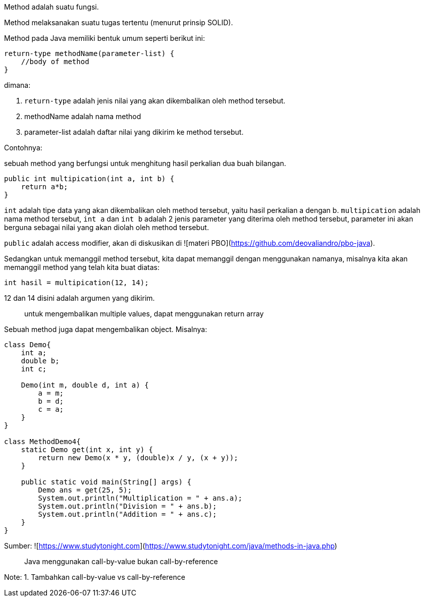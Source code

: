 :page-title     : Method
:page-signed-by : Deo Valiandro. M <valiandrod@gmail.com>
:page-layout    : default
:page-category  : pp

Method adalah suatu fungsi.

Method melaksanakan suatu tugas tertentu (menurut prinsip SOLID).

Method pada Java memiliki bentuk umum seperti berikut ini:

```java
return-type methodName(parameter-list) {
    //body of method
}
```

dimana:

1. `return-type` adalah jenis nilai yang akan dikembalikan oleh method
tersebut.
2. methodName adalah nama method
3. parameter-list adalah daftar nilai yang dikirim ke method tersebut.

Contohnya:

sebuah method yang berfungsi untuk menghitung hasil perkalian dua buah bilangan.

```java
public int multipication(int a, int b) {
    return a*b;
}
```

`int` adalah tipe data yang akan dikembalikan oleh method tersebut, yaitu hasil
perkalian a dengan b. `multipication` adalah nama method tersebut, `int a` dan
`int b` adalah 2 jenis parameter yang diterima oleh method tersebut, parameter
ini akan berguna sebagai nilai yang akan diolah oleh method tersebut.

`public` adalah access modifier, akan di diskusikan di
![materi PBO](https://github.com/deovaliandro/pbo-java).

Sedangkan untuk memanggil method tersebut, kita dapat memanggil dengan
menggunakan namanya, misalnya kita akan memanggil method yang telah kita buat
diatas:

```java
int hasil = multipication(12, 14);
```

12 dan 14 disini adalah argumen yang dikirim.

> untuk mengembalikan multiple values, dapat menggunakan return array

Sebuah method juga dapat mengembalikan object. Misalnya:

```java

class Demo{
    int a;
    double b;
    int c;

    Demo(int m, double d, int a) {
        a = m;
        b = d;
        c = a;
    }
}

class MethodDemo4{ 
    static Demo get(int x, int y) {
        return new Demo(x * y, (double)x / y, (x + y)); 
    }

    public static void main(String[] args) {
        Demo ans = get(25, 5); 
        System.out.println("Multiplication = " + ans.a); 
        System.out.println("Division = " + ans.b); 
        System.out.println("Addition = " + ans.c); 
    } 
}
  
```
Sumber: ![https://www.studytonight.com](https://www.studytonight.com/java/methods-in-java.php)

> Java menggunakan call-by-value bukan call-by-reference

Note:
1. Tambahkan call-by-value vs call-by-reference